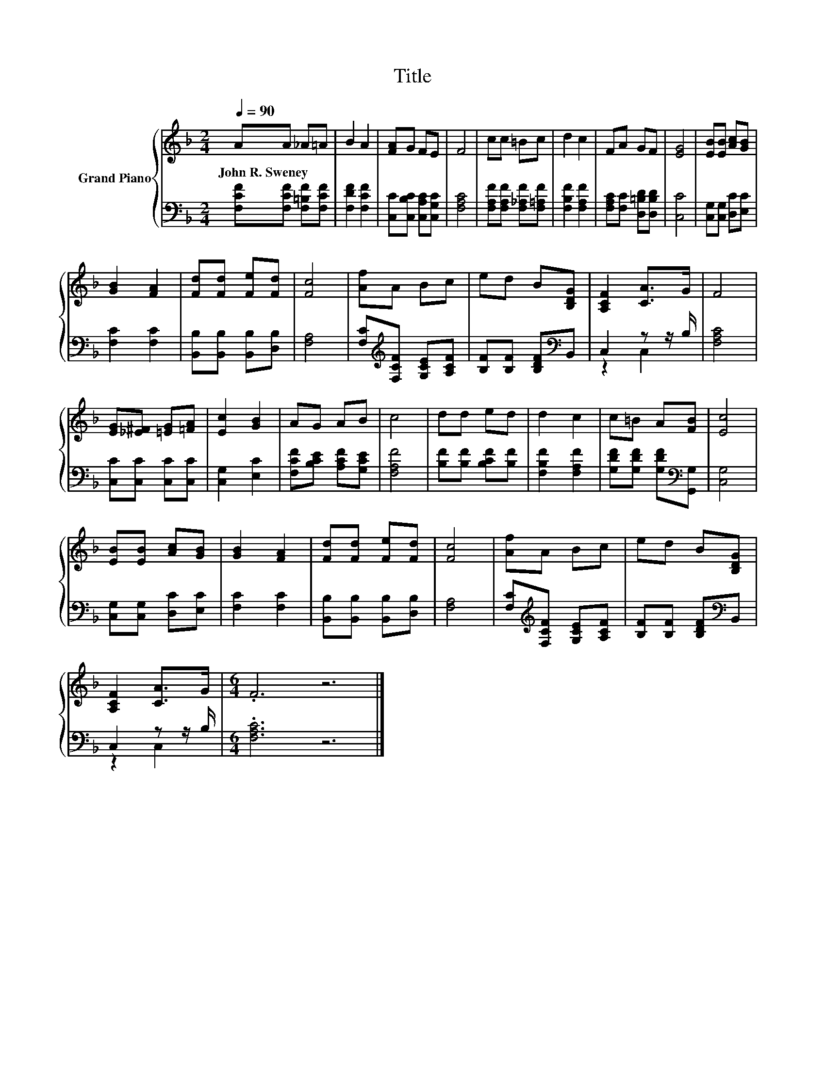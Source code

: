 X:1
T:Title
%%score { 1 | ( 2 3 ) }
L:1/8
Q:1/4=90
M:2/4
K:F
V:1 treble nm="Grand Piano"
V:2 bass 
V:3 bass 
V:1
 AA _A=A | B2 A2 | [FA]G FE | F4 | cc =Bc | d2 c2 | FA GF | [EG]4 | [EB][EB] [Ac][GB] | %9
w: John~R.~Sweney * * *|||||||||
 [GB]2 [FA]2 | [Fd][Fd] [Fe][Fd] | [Fc]4 | [Af]A Bc | ed B[B,DG] | [A,CF]2 [CA]>G | F4 | %16
w: |||||||
 [EG][_E^F] [=EG][=FA] | [Ec]2 [GB]2 | AG AB | c4 | dd ed | d2 c2 | c=B A[FB] | [Ec]4 | %24
w: ||||||||
 [EB][EB] [Ac][GB] | [GB]2 [FA]2 | [Fd][Fd] [Fe][Fd] | [Fc]4 | [Af]A Bc | ed B[B,DG] | %30
w: ||||||
 [A,CF]2 [CA]>G |[M:6/4] .F6 z6 |] %32
w: ||
V:2
 [F,CF][F,CF] [F,=B,F][F,CF] | [F,DF]2 [F,CF]2 | [C,C][C,B,C] [C,A,C][C,G,C] | [F,A,C]4 | %4
 [F,A,F][F,A,F] [F,_A,F][F,=A,F] | [F,B,F]2 [F,A,F]2 | [F,A,C][F,C] [D,=B,D][D,B,D] | [C,C]4 | %8
 [C,G,][C,G,] [D,C][E,C] | [F,C]2 [F,C]2 | [B,,B,][B,,B,] [B,,B,][D,B,] | [F,A,]4 | %12
 [F,C][K:treble][F,CF] [G,CE][A,CF] | [B,F][B,F] [B,DF][K:bass]B,, | C,2 z z/ B,/ | [F,A,C]4 | %16
 [C,C][C,C] [C,C][C,C] | [C,G,]2 [E,C]2 | [F,CF][B,CE] [A,CF][G,CE] | [F,A,F]4 | %20
 [B,F][B,F] [B,CF][B,F] | [F,B,F]2 [F,A,F]2 | [G,DF][G,DF] [G,DF][K:bass][G,,G,] | [C,G,]4 | %24
 [C,G,][C,G,] [D,C][E,C] | [F,C]2 [F,C]2 | [B,,B,][B,,B,] [B,,B,][D,B,] | [F,A,]4 | %28
 [F,C][K:treble][F,CF] [G,CE][A,CF] | [B,F][B,F] [B,DF][K:bass]B,, | C,2 z z/ B,/ | %31
[M:6/4] .[F,A,C]6 z6 |] %32
V:3
 x4 | x4 | x4 | x4 | x4 | x4 | x4 | x4 | x4 | x4 | x4 | x4 | x[K:treble] x3 | x3[K:bass] x | %14
 z2 C,2 | x4 | x4 | x4 | x4 | x4 | x4 | x4 | x3[K:bass] x | x4 | x4 | x4 | x4 | x4 | %28
 x[K:treble] x3 | x3[K:bass] x | z2 C,2 |[M:6/4] x12 |] %32

